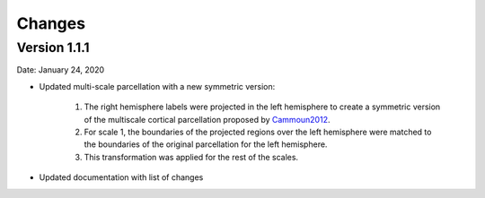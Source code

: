 
Changes
========

***************
Version 1.1.1
***************

Date: January 24, 2020

* Updated multi-scale parcellation with a new symmetric version:

	1. The right hemisphere labels were projected in the left hemisphere to create a symmetric version of the multiscale cortical parcellation proposed by Cammoun2012_.
	2. For scale 1, the boundaries of the projected regions over the left hemisphere were matched to the boundaries of the original parcellation for the left hemisphere.
	3. This transformation was applied for the rest of the scales.

	.. _Cammoun2012: https://doi.org/10.1016/j.jneumeth.2011.09.031

* Updated documentation with list of changes
